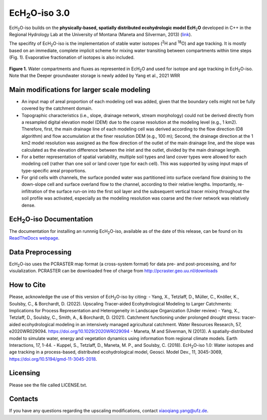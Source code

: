 .. |ech2o| replace:: EcH\ :sub:`2`\ O

|ech2o|-iso 3.0
===============

|ech2o|-iso builds on the **physically-based, spatially distributed ecohydrologic model EcH**\ :sub:`2`\ **O** developed in C++ in the Regional Hydrology Lab at the University of Montana (Maneta and Silverman, 2013) (`link <http://hs.umt.edu/RegionalHydrologyLab/software/default.php>`_).

The specifity of |ech2o|-iso is the implementation of stable water isotopes (:sup:`2`\ H and :sup:`18`\ O) and age tracking.
It is mostly based on an immediate, complete implicit scheme for mixing water transiting between compartments within time steps (Fig. 1).
Evaporative fractionation of isotopes is also included.

.. figure:: ./Ech2o_iso_structure.png
   :align: center
   :alt: Brooke and Corey soil parameters for different texstures. From Dingman, L(2002). Physical Hydrology, 2nd Ed.Prentice Hall, 646p .

   **Figure 1.** Water compartments and fluxes as represented in |ech2o| and used for isotope and age tracking in |ech2o|-iso. Note that the Deeper groundwater storage is newly added by Yang et al., 2021 WRR  

Main modifications for larger scale modeling 
------------------

- An input map of areal proportion of each modeling cell was added, given that the boundary cells might not be fully covered by the catchment domain.
- Topographic characteristics (i.e., slope, drainage network, stream morphology) could not be derived directly from a resampled digital elevation model (DEM) due to the coarse resolution at the modeling level (e.g., 1 km2). Therefore, first, the main drainage line of each modeling cell was derived according to the flow direction (D8 algorithm) and flow accumulation at the finer resolution DEM (e.g., 100 m); Second, the drainage direction at the 1 km2 model resolution was assigned as the flow direction of the outlet of the main drainage line, and the slope was calculated as the elevation difference between the inlet and the outlet, divided by the main drainage length.
- For a better representation of spatial variability, multiple soil types and land cover types were allowed for each modeling cell (rather than one soil or land cover type for each cell). This was supported by using input maps of type-specific areal proportions.
- For grid cells with channels, the surface ponded water was partitioned into surface overland flow draining to the down-slope cell and surface overland flow to the channel, according to their relative lengths. Importantly, re-infiltration of the surface run-on into the first soil layer and the subsequent vertical tracer mixing throughout the soil profile was activated, especially as the modeling resolution was coarse and the river network was relatively dense.  

|ech2o|-iso Documentation
-------------

The documentation for installing an runnnig |ech2o|-iso, available as of the date of this release, can be found on its `ReadTheDocs webpage <http://ech2o-iso.readthedocs.io/en/latest/>`_.
  
Data Preprocessing
------------------

|ech2o|-iso uses the PCRASTER map format (a cross-system format) for data pre- and post-processing, and for visulalization. 
PCRASTER can be downloaded free of charge from http://pcraster.geo.uu.nl/downloads


How to Cite
-----------
Please, acknowledge the use of this version of |ech2o|-iso by citing:
- Yang, X., Tetzlaff, D., Müller, C., Knöller, K., Soulsby, C., & Borchardt, D. (2022). Upscaling Tracer-aided Ecohydrological Modeling to Larger Catchments: Implications for Process Representation and Heterogeneity in Landscape Organization (Under review)
- Yang, X., Tetzlaff, D., Soulsby, C., Smith, A., & Borchardt, D. (2021). Catchment functioning under prolonged drought stress: tracer-aided ecohydrological modeling in an intensively managed agricultural catchment. Water Resources Research, 57, e2020WR029094. https://doi.org/10.1029/2020WR029094
- Maneta, M and Silverman, N (2013). A spatially-distributed model to simulate water, energy and vegetation dynamics using information from regional climate models. Earth Interactions, 17, 1-44.
- Kuppel, S., Tetzlaff, D., Maneta, M. P., and Soulsby, C. (2018). |ech2o|-iso 1.0: Water isotopes and age tracking in a process-based, distributed ecohydrological model, Geosci. Model Dev., 11, 3045-3069, `<https://doi.org/10.5194/gmd-11-3045-2018>`_.



Licensing
---------

Please see the file called LICENSE.txt.

 
Contacts
--------

If you have any questions regarding the upscaling modifications, contact xiaoqiang.yang@ufz.de.
